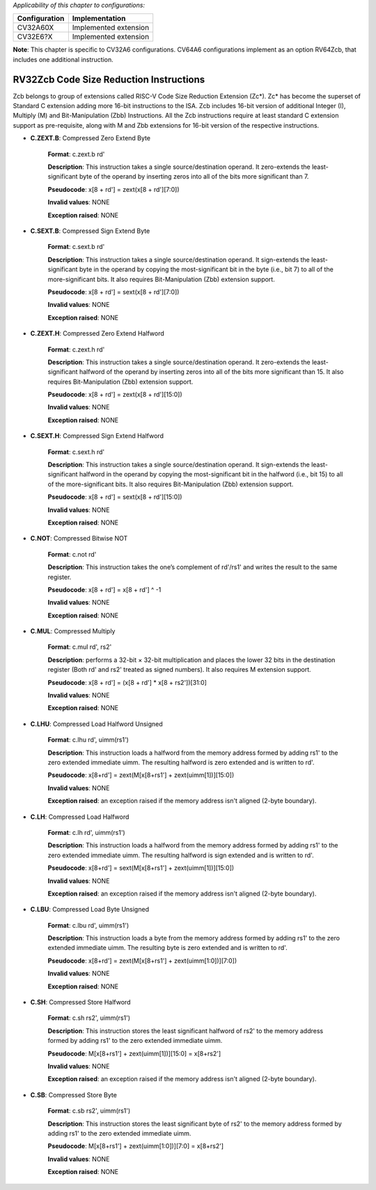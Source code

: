 ..
   Copyright (c) 2023 OpenHW Group
   Copyright (c) 2023 Thales

   SPDX-License-Identifier: Apache-2.0 WITH SHL-2.1

.. Level 1
   =======

   Level 2
   -------

   Level 3
   ~~~~~~~

   Level 4
   ^^^^^^^

.. _cva6_riscv_instructions_RV32Zcb:

*Applicability of this chapter to configurations:*

.. csv-table::
   :widths: auto
   :align: left
   :header: "Configuration", "Implementation"

   "CV32A60X", "Implemented extension"
   "CV32E6?X", "Implemented extension"

**Note**: This chapter is specific to CV32A6 configurations. CV64A6 configurations implement as an option RV64Zcb, that includes one additional instruction.
   

RV32Zcb Code Size Reduction Instructions
-----------------------------------------

Zcb belongs to group of extensions called RISC-V Code Size Reduction Extension (Zc*). Zc* has become the superset of Standard C extension adding more 16-bit instructions to the ISA. Zcb includes 16-bit version of additional Integer (I), Multiply (M) and Bit-Manipulation (Zbb) Instructions. 
All the Zcb instructions require at least standard C extension support as pre-requisite, along with M and Zbb extensions for 16-bit version of the respective instructions.

- **C.ZEXT.B**: Compressed Zero Extend Byte

    **Format**: c.zext.b rd'

    **Description**: This instruction takes a single source/destination operand. It zero-extends the least-significant byte of the operand by inserting zeros into all of the bits more significant than 7.

    **Pseudocode**: x[8 + rd'] = zext(x[8 + rd'][7:0])

    **Invalid values**: NONE

    **Exception raised**: NONE

- **C.SEXT.B**: Compressed Sign Extend Byte

    **Format**: c.sext.b rd'

    **Description**: This instruction takes a single source/destination operand. It sign-extends the least-significant byte in the operand by copying the most-significant bit in the byte (i.e., bit 7) to all of the more-significant bits. It also requires Bit-Manipulation (Zbb) extension support.

    **Pseudocode**: x[8 + rd'] = sext(x[8 + rd'][7:0])

    **Invalid values**: NONE

    **Exception raised**: NONE

- **C.ZEXT.H**: Compressed Zero Extend Halfword

    **Format**: c.zext.h rd'

    **Description**: This instruction takes a single source/destination operand. It zero-extends the least-significant halfword of the operand by inserting zeros into all of the bits more significant than 15. It also requires Bit-Manipulation (Zbb) extension support.

    **Pseudocode**: x[8 + rd'] = zext(x[8 + rd'][15:0])

    **Invalid values**: NONE

    **Exception raised**: NONE

- **C.SEXT.H**: Compressed Sign Extend Halfword

    **Format**: c.sext.h rd'

    **Description**: This instruction takes a single source/destination operand. It sign-extends the least-significant halfword in the operand by copying the most-significant bit in the halfword (i.e., bit 15) to all of the more-significant bits.  It also requires Bit-Manipulation (Zbb) extension support.

    **Pseudocode**: x[8 + rd'] = sext(x[8 + rd'][15:0])

    **Invalid values**: NONE

    **Exception raised**: NONE

- **C.NOT**: Compressed Bitwise NOT

    **Format**: c.not rd'

    **Description**: This instruction takes the one’s complement of rd'/rs1' and writes the result to the same register.

    **Pseudocode**: x[8 + rd'] = x[8 + rd'] ^ -1

    **Invalid values**: NONE

    **Exception raised**: NONE

- **C.MUL**: Compressed Multiply

    **Format**: c.mul rd', rs2'

    **Description**: performs a 32-bit × 32-bit multiplication and places the lower 32 bits in the destination register (Both rd' and rs2' treated as signed numbers). It also requires M extension support.

    **Pseudocode**: x[8 + rd'] = (x[8 + rd'] * x[8 + rs2'])[31:0]

    **Invalid values**: NONE

    **Exception raised**: NONE

- **C.LHU**: Compressed Load Halfword Unsigned

    **Format**: c.lhu rd', uimm(rs1')

    **Description**: This instruction loads a halfword from the memory address formed by adding rs1' to the zero extended immediate uimm. The resulting halfword is zero extended and is written to rd'.

    **Pseudocode**: x[8+rd'] = zext(M[x[8+rs1'] + zext(uimm[1])][15:0])

    **Invalid values**: NONE

    **Exception raised**: an exception raised if the memory address isn't aligned (2-byte boundary).

- **C.LH**: Compressed Load Halfword

    **Format**: c.lh rd', uimm(rs1')

    **Description**: This instruction loads a halfword from the memory address formed by adding rs1' to the zero extended immediate uimm. The resulting halfword is sign extended and is written to rd'.

    **Pseudocode**: x[8+rd'] = sext(M[x[8+rs1'] + zext(uimm[1])][15:0])

    **Invalid values**: NONE

    **Exception raised**: an exception raised if the memory address isn't aligned (2-byte boundary).

- **C.LBU**: Compressed Load Byte Unsigned

    **Format**: c.lbu rd', uimm(rs1')

    **Description**: This instruction loads a byte from the memory address formed by adding rs1' to the zero extended immediate uimm. The resulting byte is zero extended and is written to rd'.

    **Pseudocode**: x[8+rd'] = zext(M[x[8+rs1'] + zext(uimm[1:0])][7:0])

    **Invalid values**: NONE

    **Exception raised**: NONE

- **C.SH**: Compressed Store Halfword

    **Format**: c.sh rs2', uimm(rs1')

    **Description**: This instruction stores the least significant halfword of rs2' to the memory address formed by adding rs1' to the zero extended immediate uimm.

    **Pseudocode**: M[x[8+rs1'] + zext(uimm[1])][15:0] = x[8+rs2']

    **Invalid values**: NONE

    **Exception raised**: an exception raised if the memory address isn't aligned (2-byte boundary).

- **C.SB**: Compressed Store Byte

    **Format**: c.sb rs2', uimm(rs1')

    **Description**: This instruction stores the least significant byte of rs2' to the memory address formed by adding rs1' to the zero extended immediate uimm.

    **Pseudocode**: M[x[8+rs1'] + zext(uimm[1:0])][7:0] = x[8+rs2']

    **Invalid values**: NONE

    **Exception raised**: NONE
	